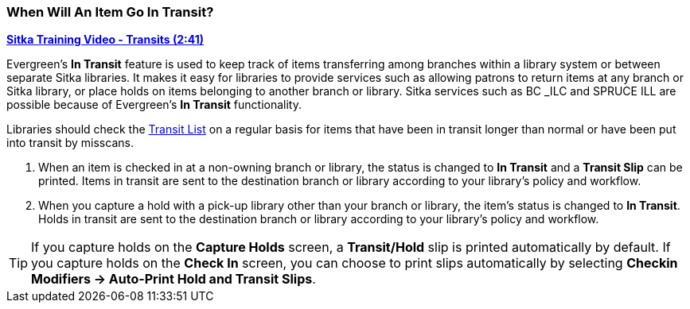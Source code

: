 When Will An Item Go In Transit?
~~~~~~~~~~~~~~~~~~~~~~~~~~~~~~~~
(((Transit)))
(((In Transit)))

link:https://youtu.be/U3p2Ogif6xk[*Sitka Training Video - Transits (2:41)*]

Evergreen’s *In Transit* feature is used to keep track of items transferring among branches 
within a library system or between separate Sitka libraries. It makes it easy for 
libraries to provide services such as allowing patrons to return items at any branch or 
Sitka library, or place holds on items belonging to another branch or library. Sitka services 
such as BC _ILC and SPRUCE ILL are possible because of Evergreen's *In Transit* functionality.

Libraries should check the xref:_transit_list[Transit List] on a regular basis for items that
have been in transit longer than normal or have been put into transit by misscans.

. When an item is checked in at a non-owning branch or library, the status is changed to 
*In Transit* and a *Transit Slip* can be printed. Items in transit are sent to the destination 
branch or library according to your library’s policy and workflow.
. When you capture a hold with a pick-up library other than your branch or library, the item’s 
status is changed to *In Transit*. Holds in transit are sent to the destination branch or library 
according to your library’s policy and workflow.

TIP: If you capture holds on the *Capture Holds* screen, a *Transit/Hold* slip is printed 
automatically by default. If you capture holds on the *Check In* screen, you can choose to 
print slips automatically by selecting *Checkin Modifiers -> Auto-Print Hold and Transit Slips*.
